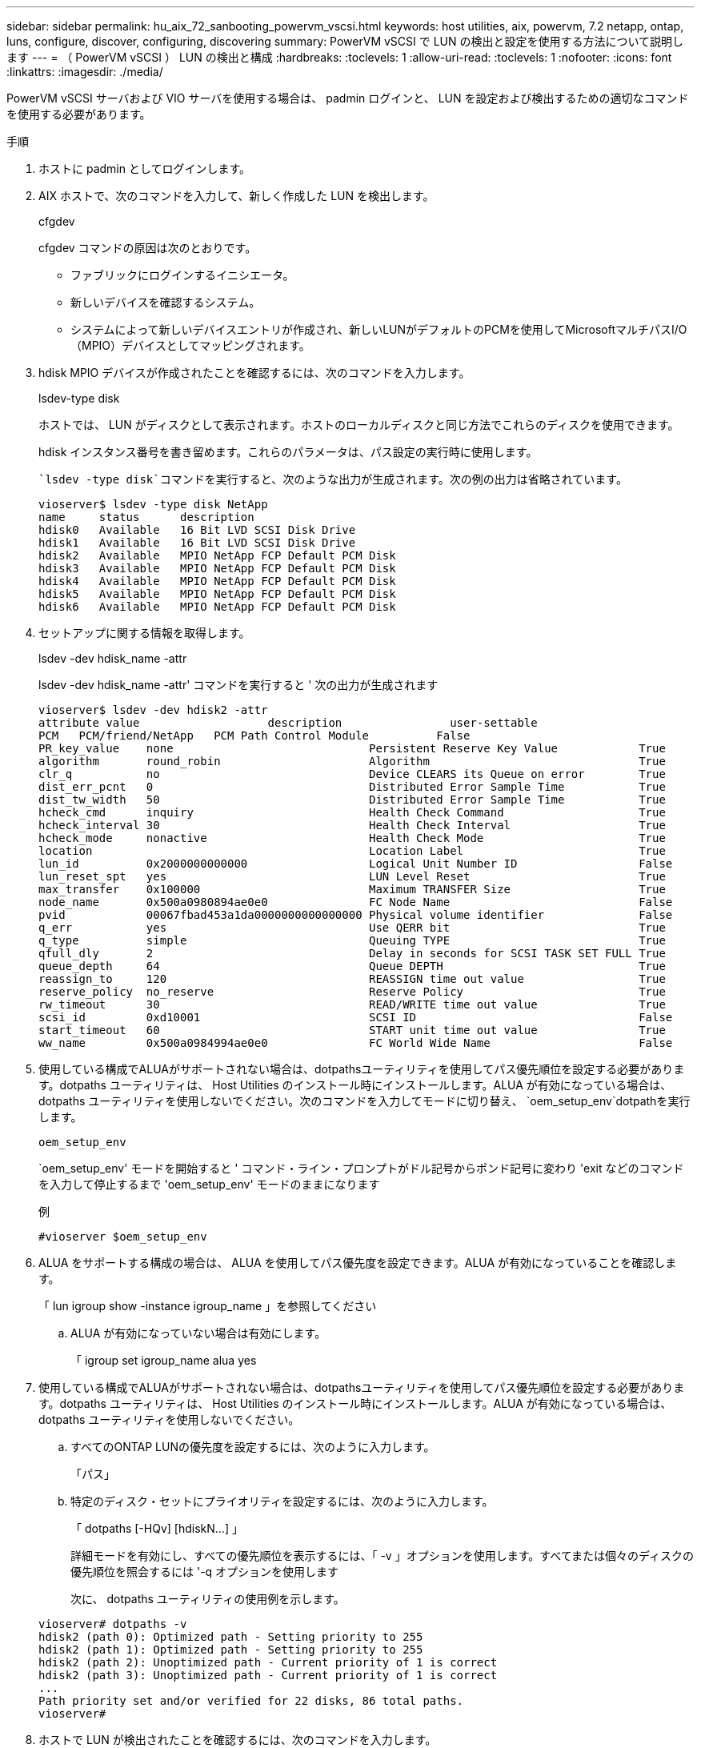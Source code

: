---
sidebar: sidebar 
permalink: hu_aix_72_sanbooting_powervm_vscsi.html 
keywords: host utilities, aix, powervm, 7.2 netapp, ontap, luns, configure, discover, configuring, discovering 
summary: PowerVM vSCSI で LUN の検出と設定を使用する方法について説明します 
---
= （ PowerVM vSCSI ） LUN の検出と構成
:hardbreaks:
:toclevels: 1
:allow-uri-read: 
:toclevels: 1
:nofooter: 
:icons: font
:linkattrs: 
:imagesdir: ./media/


[role="lead"]
PowerVM vSCSI サーバおよび VIO サーバを使用する場合は、 padmin ログインと、 LUN を設定および検出するための適切なコマンドを使用する必要があります。

.手順
. ホストに padmin としてログインします。
. AIX ホストで、次のコマンドを入力して、新しく作成した LUN を検出します。
+
cfgdev

+
cfgdev コマンドの原因は次のとおりです。

+
** ファブリックにログインするイニシエータ。
** 新しいデバイスを確認するシステム。
** システムによって新しいデバイスエントリが作成され、新しいLUNがデフォルトのPCMを使用してMicrosoftマルチパスI/O（MPIO）デバイスとしてマッピングされます。


. hdisk MPIO デバイスが作成されたことを確認するには、次のコマンドを入力します。
+
lsdev-type disk

+
ホストでは、 LUN がディスクとして表示されます。ホストのローカルディスクと同じ方法でこれらのディスクを使用できます。

+
hdisk インスタンス番号を書き留めます。これらのパラメータは、パス設定の実行時に使用します。

+
 `lsdev -type disk`コマンドを実行すると、次のような出力が生成されます。次の例の出力は省略されています。

+
[listing]
----
vioserver$ lsdev -type disk NetApp
name     status      description
hdisk0   Available   16 Bit LVD SCSI Disk Drive
hdisk1   Available   16 Bit LVD SCSI Disk Drive
hdisk2   Available   MPIO NetApp FCP Default PCM Disk
hdisk3   Available   MPIO NetApp FCP Default PCM Disk
hdisk4   Available   MPIO NetApp FCP Default PCM Disk
hdisk5   Available   MPIO NetApp FCP Default PCM Disk
hdisk6   Available   MPIO NetApp FCP Default PCM Disk
----
. セットアップに関する情報を取得します。
+
lsdev -dev hdisk_name -attr

+
lsdev -dev hdisk_name -attr' コマンドを実行すると ' 次の出力が生成されます

+
[listing]
----
vioserver$ lsdev -dev hdisk2 -attr
attribute value                   description                user-settable
PCM   PCM/friend/NetApp   PCM Path Control Module          False
PR_key_value    none                             Persistent Reserve Key Value            True
algorithm       round_robin                      Algorithm                               True
clr_q           no                               Device CLEARS its Queue on error        True
dist_err_pcnt   0                                Distributed Error Sample Time           True
dist_tw_width   50                               Distributed Error Sample Time           True
hcheck_cmd      inquiry                          Health Check Command                    True
hcheck_interval 30                               Health Check Interval                   True
hcheck_mode     nonactive                        Health Check Mode                       True
location                                         Location Label                          True
lun_id          0x2000000000000                  Logical Unit Number ID                  False
lun_reset_spt   yes                              LUN Level Reset                         True
max_transfer    0x100000                         Maximum TRANSFER Size                   True
node_name       0x500a0980894ae0e0               FC Node Name                            False
pvid            00067fbad453a1da0000000000000000 Physical volume identifier              False
q_err           yes                              Use QERR bit                            True
q_type          simple                           Queuing TYPE                            True
qfull_dly       2                                Delay in seconds for SCSI TASK SET FULL True
queue_depth     64                               Queue DEPTH                             True
reassign_to     120                              REASSIGN time out value                 True
reserve_policy  no_reserve                       Reserve Policy                          True
rw_timeout      30                               READ/WRITE time out value               True
scsi_id         0xd10001                         SCSI ID                                 False
start_timeout   60                               START unit time out value               True
ww_name         0x500a0984994ae0e0               FC World Wide Name                      False
----
. 使用している構成でALUAがサポートされない場合は、dotpathsユーティリティを使用してパス優先順位を設定する必要があります。dotpaths ユーティリティは、 Host Utilities のインストール時にインストールします。ALUA が有効になっている場合は、 dotpaths ユーティリティを使用しないでください。次のコマンドを入力してモードに切り替え、 `oem_setup_env`dotpathを実行します。
+
`oem_setup_env`

+
`oem_setup_env' モードを開始すると ' コマンド・ライン・プロンプトがドル記号からポンド記号に変わり 'exit などのコマンドを入力して停止するまで 'oem_setup_env' モードのままになります

+
.例
`#vioserver $oem_setup_env`

. ALUA をサポートする構成の場合は、 ALUA を使用してパス優先度を設定できます。ALUA が有効になっていることを確認します。
+
「 lun igroup show -instance igroup_name 」を参照してください

+
.. ALUA が有効になっていない場合は有効にします。
+
「 igroup set igroup_name alua yes



. 使用している構成でALUAがサポートされない場合は、dotpathsユーティリティを使用してパス優先順位を設定する必要があります。dotpaths ユーティリティは、 Host Utilities のインストール時にインストールします。ALUA が有効になっている場合は、 dotpaths ユーティリティを使用しないでください。
+
.. すべてのONTAP LUNの優先度を設定するには、次のように入力します。
+
「パス」

.. 特定のディスク・セットにプライオリティを設定するには、次のように入力します。
+
「 dotpaths [-HQv] [hdiskN...] 」

+
詳細モードを有効にし、すべての優先順位を表示するには、「 -v 」オプションを使用します。すべてまたは個々のディスクの優先順位を照会するには '-q オプションを使用します

+
次に、 dotpaths ユーティリティの使用例を示します。

+
[listing]
----
vioserver# dotpaths -v
hdisk2 (path 0): Optimized path - Setting priority to 255
hdisk2 (path 1): Optimized path - Setting priority to 255
hdisk2 (path 2): Unoptimized path - Current priority of 1 is correct
hdisk2 (path 3): Unoptimized path - Current priority of 1 is correct
...
Path priority set and/or verified for 22 disks, 86 total paths.
vioserver#
----


. ホストで LUN が検出されたことを確認するには、次のコマンドを入力します。
+
「 #sanlun lun show -p 」というエラーが表示されます

+
.例
この例は ' 直接接続構成の場合の 'lun lun lun lun show -p コマンドの典型的な出力を示していますまた 'hdisk9 に関する情報を表示するための 'lun lun lun show -d hdisk9-v` コマンドも含まれていますこのコマンドの出力は省略されました。

+
[listing]
----
sanlun lun show -p

                    ONTAP Path: fas3170-aix03:/vol/ibmbc_aix01b14_fcp_vol8/ibmbc-aix01b14_fcp_lun0
                           LUN: 8
                      LUN Size: 3g
           Controller CF State: Cluster Enabled
            Controller Partner: fas3170-aix04
                   Host Device: hdisk9
                          Mode: 7
            Multipath Provider: AIX Native
        Multipathing Algorithm: round_robin
--------- ----------- ------ ------- ------------- ----------
host      controller  AIX            controller    AIX MPIO
path      path        MPIO   host    target        path
state     type        path   adapter port          priority
--------- ----------- ------ ------- ------------- ----------
up        secondary   path0  fcs0    3b              1
up        primary     path1  fcs0    3a              1
up        secondary   path2  fcs0    3a              1
up        primary     path3  fcs0    3b              1
up        secondary   path4  fcs0    4b              1
up        secondary   path5  fcs0    4a              1
up        primary     path6  fcs0    4b              1
up        primary     path7  fcs0    4a              1
up        secondary   path8  fcs1    3b              1
up        primary     path9  fcs1    3a              1
up        secondary   path10 fcs1    3a              1
up        primary     path11 fcs1    3b              1
up        secondary   path12 fcs1    4b              1
up        secondary   path13 fcs1    4a              1
up        primary     path14 fcs1    4b              1
up        primary     path15 fcs1    4a              1
----
+
[listing]
----
sanlun lun show -vd hdisk10
                                                                      device          host                  lun
vserver              lun-pathname                                     filename        adapter    protocol   size    mode
------------------------------------------------------------------------------------------------------------------------
GPFS_p520_FC         /vol/GPFS_p520_FC_FlexVol_2/GPFS_p520_FC_LUN_2_4 hdisk10         fcs3       FCP        100g    C
             LUN Serial number: 1k/yM$-ia5HC
         Controller Model Name: N5600
          Vserver FCP nodename: 200200a0980c892f
          Vserver FCP portname: 200a00a0980c892f
              Vserver LIF name: GPFS_p520_FC_2
            Vserver IP address: 10.225.121.100
           Vserver volume name: GPFS_p520_FC_FlexVol_2  MSID::0x00000000000000000000000080000420
         Vserver snapshot name:
----

